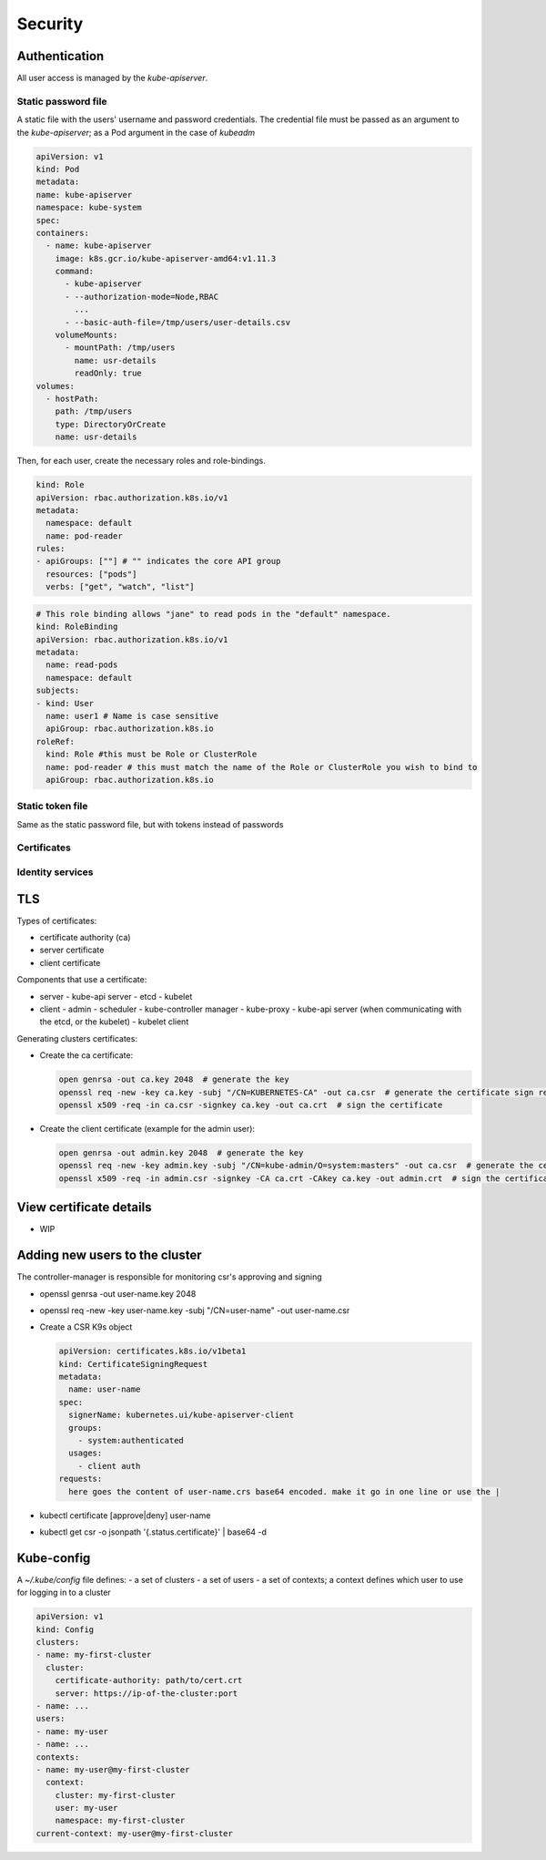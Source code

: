 ##############
Security
##############

Authentication
*****************

All user access is managed by the `kube-apiserver`.

Static password file 
======================

A static file with the users' username and password credentials. The credential file must be passed as an argument to the `kube-apiserver`; as a Pod argument in the case of `kubeadm`

.. code-block:: yaml

    apiVersion: v1
    kind: Pod
    metadata:
    name: kube-apiserver
    namespace: kube-system
    spec:
    containers:
      - name: kube-apiserver
        image: k8s.gcr.io/kube-apiserver-amd64:v1.11.3
        command:
          - kube-apiserver
          - --authorization-mode=Node,RBAC
            ...
          - --basic-auth-file=/tmp/users/user-details.csv
        volumeMounts:
          - mountPath: /tmp/users
            name: usr-details
            readOnly: true
    volumes:
      - hostPath:
        path: /tmp/users
        type: DirectoryOrCreate
        name: usr-details

Then, for each user, create the necessary roles and role-bindings.

.. code-block:: yaml

  kind: Role
  apiVersion: rbac.authorization.k8s.io/v1
  metadata:
    namespace: default
    name: pod-reader
  rules:
  - apiGroups: [""] # "" indicates the core API group
    resources: ["pods"]
    verbs: ["get", "watch", "list"]
   
.. code-block:: yaml

  # This role binding allows "jane" to read pods in the "default" namespace.
  kind: RoleBinding
  apiVersion: rbac.authorization.k8s.io/v1
  metadata:
    name: read-pods
    namespace: default
  subjects:
  - kind: User
    name: user1 # Name is case sensitive
    apiGroup: rbac.authorization.k8s.io
  roleRef:
    kind: Role #this must be Role or ClusterRole
    name: pod-reader # this must match the name of the Role or ClusterRole you wish to bind to
    apiGroup: rbac.authorization.k8s.io

Static token file 
======================

Same as the static password file, but with tokens instead of passwords

Certificates
======================

Identity services
======================

TLS
******

Types of certificates:

- certificate authority (ca)
- server certificate
- client certificate

Components that use a certificate:

- server
  - kube-api server
  - etcd
  - kubelet
- client
  - admin
  - scheduler
  - kube-controller manager
  - kube-proxy
  - kube-api server (when communicating with the etcd, or the kubelet)
  - kubelet client

Generating clusters certificates:

- Create the ca certificate:

  .. code-block:: bash 

    open genrsa -out ca.key 2048  # generate the key
    openssl req -new -key ca.key -subj "/CN=KUBERNETES-CA" -out ca.csr  # generate the certificate sign request
    openssl x509 -req -in ca.csr -signkey ca.key -out ca.crt  # sign the certificate

- Create the client certificate (example for the admin user):

  .. code-block:: bash 

    open genrsa -out admin.key 2048  # generate the key
    openssl req -new -key admin.key -subj "/CN=kube-admin/O=system:masters" -out ca.csr  # generate the certificate sign request
    openssl x509 -req -in admin.csr -signkey -CA ca.crt -CAkey ca.key -out admin.crt  # sign the certificate with the ca certificate


View certificate details
****************************

- WIP

Adding new users to the cluster
***********************************

The controller-manager is responsible for monitoring csr's approving and signing

- openssl genrsa -out user-name.key 2048
- openssl req -new -key user-name.key -subj "/CN=user-name" -out user-name.csr
- Create a CSR K9s object

  .. code-block:: yaml

    apiVersion: certificates.k8s.io/v1beta1
    kind: CertificateSigningRequest
    metadata:
      name: user-name
    spec:
      signerName: kubernetes.ui/kube-apiserver-client
      groups:
        - system:authenticated
      usages:
        - client auth
    requests:
      here goes the content of user-name.crs base64 encoded. make it go in one line or use the |

- kubectl certificate [approve|deny] user-name
- kubectl get csr -o jsonpath '{.status.certificate}' | base64 -d

Kube-config
*************

A `~/.kube/config` file defines:
- a set of clusters
- a set of users
- a set of contexts; a context defines which user to use for logging in to a cluster

.. code-block:: yaml
  
  apiVersion: v1
  kind: Config
  clusters:
  - name: my-first-cluster
    cluster:
      certificate-authority: path/to/cert.crt
      server: https://ip-of-the-cluster:port
  - name: ...
  users:
  - name: my-user
  - name: ...
  contexts:
  - name: my-user@my-first-cluster
    context:
      cluster: my-first-cluster
      user: my-user
      namespace: my-first-cluster
  current-context: my-user@my-first-cluster
